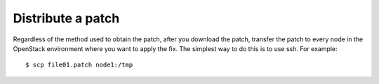 .. index:: Distribute Patch 

.. _DistPatch:

Distribute a patch
==================

Regardless of the method used to obtain the patch, after you download
the patch, transfer the patch to every node in the OpenStack environment
where you want to apply the fix. The simplest way to do this is to use ssh.
For example::

  $ scp file01.patch node1:/tmp